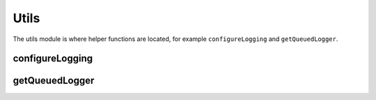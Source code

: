 Utils
=====

The utils module is where helper functions are located, for example ``configureLogging`` and ``getQueuedLogger``.

configureLogging
----------------

.. py:function:: configureLogging(config)
    :canonical: hanaro.utils.configureLogging

    Configures Python's logging framework based on the provided configuration.

    :param appsettings2.Configuration config: (OPTIONAL) An ``appsettings2.Configuration`` to use for logging configuration. Default is ``None``.
    :returns: As a convenience, the list of logging Handlers which were configured, in case the calling application needs them for any reason.


getQueuedLogger
---------------


.. py:function:: getQueuedLogger(name)
    :canonical: hanaro.utils.configureLogging

    Similar to Python's own ``logging.getLogger(...)`` except this function provides a bare-bones Logger that is only configured to forward logging Records to a :py:class:`~hanaro.QueuedHandler` (intentionally bypassing the rest of the logging system.)

    :param str name: (OPTIONAL) The name for the logger instance. Default is ``None``.
    :returns: A ``logging.Logger`` instance that only has a :py:class:`~hanaro.QueuedHandler` configured.



